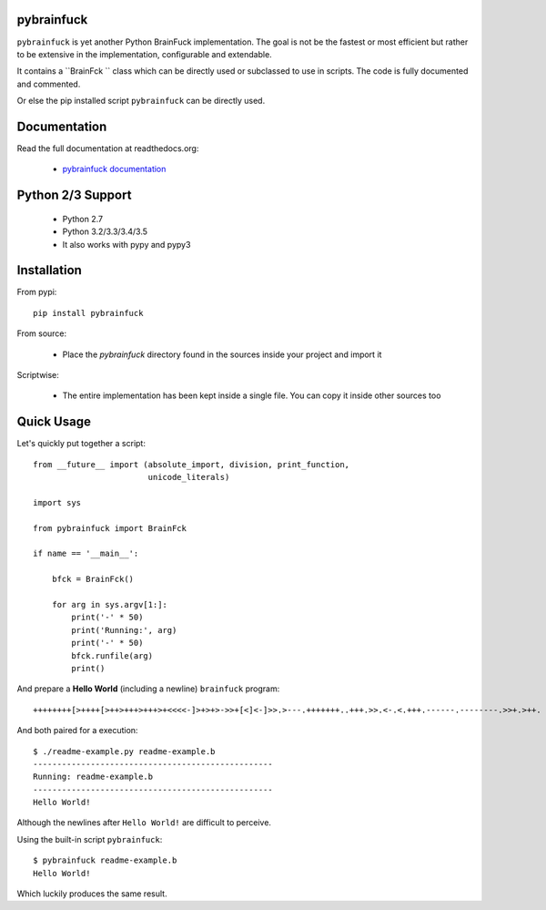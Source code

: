 
pybrainfuck
==========

.. image:: https://img.shields.io/pypi/v/pybrainfuck.svg
   :alt: PyPi Version
   :scale: 100%
   :target: https://pypi.python.org/pypi/pybrainfuck/

.. image:: https://img.shields.io/pypi/dm/pybrainfuck.svg
   :alt: PyPi Monthly Donwloads
   :scale: 100%
   :target: https://pypi.python.org/pypi/pybrainfuck/

.. image:: https://img.shields.io/pypi/l/pybrainfuck.svg
   :alt: License
   :scale: 100%
   :target: https://github.com/mementum/pybrainfuck/blob/master/LICENSE

.. image:: https://travis-ci.org/mementum/pybrainfuck.png?branch=master
   :alt: Travis-ci Build Status
   :scale: 100%
   :target: https://travis-ci.org/mementum/pybrainfuck

.. image:: https://readthedocs.org/projects/pybrainfuck/badge/?version=latest
   :alt: Documentation Status
   :scale: 100%
   :target: https://readthedocs.org/projects/pybrainfuck/

.. image:: https://img.shields.io/pypi/pyversions/pybrainfuck.svg
   :alt: Pytghon versions
   :scale: 100%
   :target: https://pypi.python.org/pypi/pybrainfuck/

``pybrainfuck`` is yet another Python BrainFuck implementation. The goal is not
be the fastest or most efficient but rather to be extensive in the
implementation, configurable and extendable.

It contains a ``BrainFck `` class which can be directly used or subclassed to
use in scripts. The code is fully documented and commented.

Or else the pip installed script ``pybrainfuck`` can be directly used.

Documentation
=============

Read the full documentation at readthedocs.org:

  - `pybrainfuck documentation <http://pybrainfuck.readthedocs.org/en/latest/introduction.html>`_


Python 2/3 Support
==================

  - Python 2.7
  - Python 3.2/3.3/3.4/3.5

  - It also works with pypy and pypy3


Installation
============

From pypi::

  pip install pybrainfuck

From source:

  - Place the *pybrainfuck* directory found in the sources inside your project
    and import it

Scriptwise:

  - The entire implementation has been kept inside a single file. You can copy
    it inside other sources too


Quick Usage
===========

Let's quickly put together a script::

    from __future__ import (absolute_import, division, print_function,
                            unicode_literals)

    import sys

    from pybrainfuck import BrainFck

    if name == '__main__':

        bfck = BrainFck()

	for arg in sys.argv[1:]:
	    print('-' * 50)
	    print('Running:', arg)
	    print('-' * 50)
	    bfck.runfile(arg)
	    print()

And prepare a **Hello World** (including a newline) ``brainfuck`` program::

    ++++++++[>++++[>++>+++>+++>+<<<<-]>+>+>->>+[<]<-]>>.>---.+++++++..+++.>>.<-.<.+++.------.--------.>>+.>++.

And both paired for a execution::

    $ ./readme-example.py readme-example.b
    --------------------------------------------------
    Running: readme-example.b
    --------------------------------------------------
    Hello World!


Although the newlines after ``Hello World!`` are difficult to perceive.

Using the built-in script ``pybrainfuck``::

    $ pybrainfuck readme-example.b
    Hello World!

Which luckily produces the same result.

